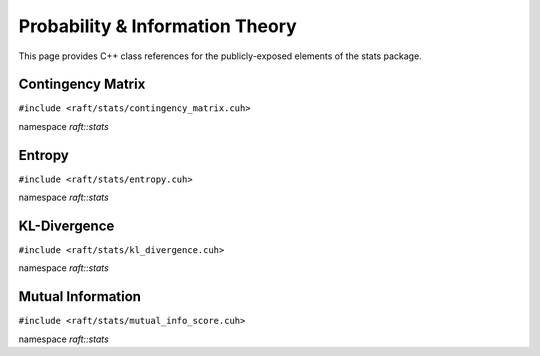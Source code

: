 Probability & Information Theory
================================

This page provides C++ class references for the publicly-exposed elements of the stats package.

.. role:: py(code)
   :language: c++
   :class: highlight

Contingency Matrix
------------------

``#include <raft/stats/contingency_matrix.cuh>``

namespace *raft::stats*

.. doxygengroup:: contingency_matrix
    :project: RAFT
    :members:
    :content-only:

Entropy
-------

``#include <raft/stats/entropy.cuh>``

namespace *raft::stats*

.. doxygengroup:: stats_entropy
    :project: RAFT
    :members:
    :content-only:


KL-Divergence
-------------

``#include <raft/stats/kl_divergence.cuh>``

namespace *raft::stats*

.. doxygengroup:: kl_divergence
    :project: RAFT
    :members:
    :content-only:

Mutual Information
------------------

``#include <raft/stats/mutual_info_score.cuh>``

namespace *raft::stats*

.. doxygengroup:: stats_mutual_info
    :project: RAFT
    :members:
    :content-only:

